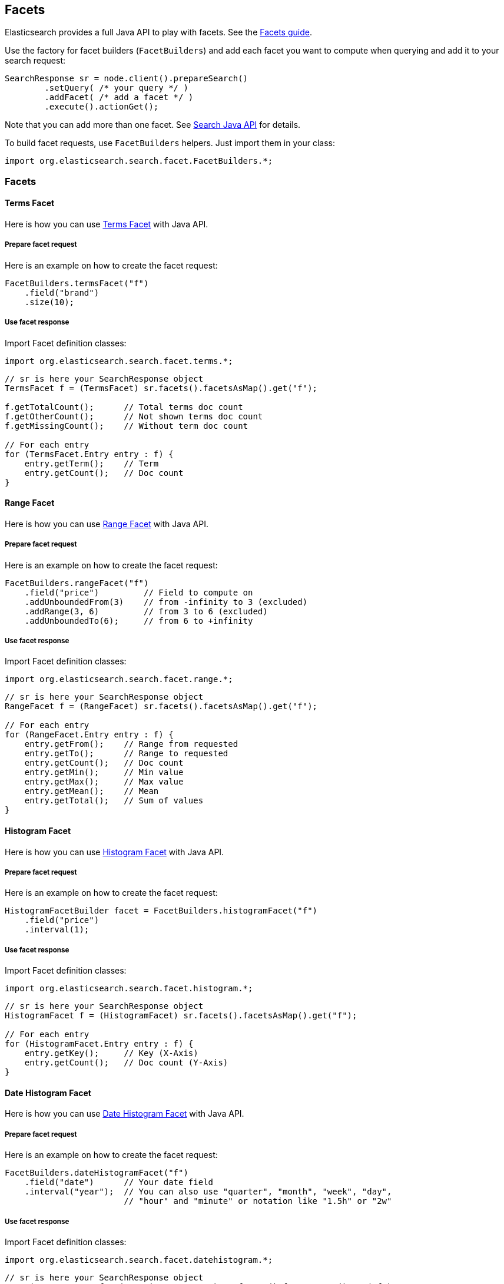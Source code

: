 [[facets]]
== Facets

Elasticsearch provides a full Java API to play with facets. See the
link:{ref}/search-facets.html[Facets guide].

Use the factory for facet builders (`FacetBuilders`) and add each facet
you want to compute when querying and add it to your search request:

[source,java]
--------------------------------------------------
SearchResponse sr = node.client().prepareSearch()
        .setQuery( /* your query */ )
        .addFacet( /* add a facet */ )
        .execute().actionGet();
--------------------------------------------------

Note that you can add more than one facet. See
link:{ref}/search-search.html[Search Java API] for details.

To build facet requests, use `FacetBuilders` helpers. Just import them
in your class:

[source,java]
--------------------------------------------------
import org.elasticsearch.search.facet.FacetBuilders.*;
--------------------------------------------------


=== Facets


==== Terms Facet

Here is how you can use
link:{ref}/search-facets-terms-facet.html[Terms Facet]
with Java API.


===== Prepare facet request

Here is an example on how to create the facet request:

[source,java]
--------------------------------------------------
FacetBuilders.termsFacet("f")
    .field("brand")
    .size(10);
--------------------------------------------------


===== Use facet response

Import Facet definition classes:

[source,java]
--------------------------------------------------
import org.elasticsearch.search.facet.terms.*;
--------------------------------------------------

[source,java]
--------------------------------------------------
// sr is here your SearchResponse object
TermsFacet f = (TermsFacet) sr.facets().facetsAsMap().get("f");

f.getTotalCount();      // Total terms doc count
f.getOtherCount();      // Not shown terms doc count
f.getMissingCount();    // Without term doc count

// For each entry
for (TermsFacet.Entry entry : f) {
    entry.getTerm();    // Term
    entry.getCount();   // Doc count
}
--------------------------------------------------


==== Range Facet

Here is how you can use
link:{ref}/search-facets-range-facet.html[Range Facet]
with Java API.


===== Prepare facet request

Here is an example on how to create the facet request:

[source,java]
--------------------------------------------------
FacetBuilders.rangeFacet("f")
    .field("price")         // Field to compute on
    .addUnboundedFrom(3)    // from -infinity to 3 (excluded)
    .addRange(3, 6)         // from 3 to 6 (excluded)
    .addUnboundedTo(6);     // from 6 to +infinity
--------------------------------------------------


===== Use facet response

Import Facet definition classes:

[source,java]
--------------------------------------------------
import org.elasticsearch.search.facet.range.*;
--------------------------------------------------

[source,java]
--------------------------------------------------
// sr is here your SearchResponse object
RangeFacet f = (RangeFacet) sr.facets().facetsAsMap().get("f");

// For each entry
for (RangeFacet.Entry entry : f) {
    entry.getFrom();    // Range from requested
    entry.getTo();      // Range to requested
    entry.getCount();   // Doc count
    entry.getMin();     // Min value
    entry.getMax();     // Max value
    entry.getMean();    // Mean
    entry.getTotal();   // Sum of values
}
--------------------------------------------------


==== Histogram Facet

Here is how you can use
link:{ref}/search-facets-histogram-facet.html[Histogram
Facet] with Java API.


===== Prepare facet request

Here is an example on how to create the facet request:

[source,java]
--------------------------------------------------
HistogramFacetBuilder facet = FacetBuilders.histogramFacet("f")
    .field("price")
    .interval(1);
--------------------------------------------------


===== Use facet response

Import Facet definition classes:

[source,java]
--------------------------------------------------
import org.elasticsearch.search.facet.histogram.*;
--------------------------------------------------

[source,java]
--------------------------------------------------
// sr is here your SearchResponse object
HistogramFacet f = (HistogramFacet) sr.facets().facetsAsMap().get("f");

// For each entry
for (HistogramFacet.Entry entry : f) {
    entry.getKey();     // Key (X-Axis)
    entry.getCount();   // Doc count (Y-Axis)
}
--------------------------------------------------


==== Date Histogram Facet

Here is how you can use
link:{ref}/search-facets-date-histogram-facet.html[Date
Histogram Facet] with Java API.


===== Prepare facet request

Here is an example on how to create the facet request:

[source,java]
--------------------------------------------------
FacetBuilders.dateHistogramFacet("f")
    .field("date")      // Your date field
    .interval("year");  // You can also use "quarter", "month", "week", "day",
                        // "hour" and "minute" or notation like "1.5h" or "2w"
--------------------------------------------------


===== Use facet response

Import Facet definition classes:

[source,java]
--------------------------------------------------
import org.elasticsearch.search.facet.datehistogram.*;
--------------------------------------------------

[source,java]
--------------------------------------------------
// sr is here your SearchResponse object
DateHistogramFacet f = (DateHistogramFacet) sr.facets().facetsAsMap().get("f");

// For each entry
for (DateHistogramFacet.Entry entry : f) {
    entry.getTime();    // Date in ms since epoch (X-Axis)
    entry.getCount();   // Doc count (Y-Axis)
}
--------------------------------------------------


==== Filter Facet (not facet filter)

Here is how you can use
link:{ref}/search-facets-filter-facet.html[Filter Facet]
with Java API.

If you are looking on how to apply a filter to a facet, have a look at
link:#facet-filter[facet filter] using Java API.


===== Prepare facet request

Here is an example on how to create the facet request:

[source,java]
--------------------------------------------------
FacetBuilders.filterFacet("f",
    FilterBuilders.termFilter("brand", "heineken"));    // Your Filter here
--------------------------------------------------

See <<query-dsl-filters,Filters>> to
learn how to build filters using Java.


===== Use facet response

Import Facet definition classes:

[source,java]
--------------------------------------------------
import org.elasticsearch.search.facet.filter.*;
--------------------------------------------------

[source,java]
--------------------------------------------------
// sr is here your SearchResponse object
FilterFacet f = (FilterFacet) sr.facets().facetsAsMap().get("f");

f.getCount();   // Number of docs that matched
--------------------------------------------------


==== Query Facet

Here is how you can use
link:{ref}/search-facets-query-facet.html[Query Facet]
with Java API.


===== Prepare facet request

Here is an example on how to create the facet request:

[source,java]
--------------------------------------------------
FacetBuilders.queryFacet("f",
    QueryBuilders.matchQuery("brand", "heineken"));
--------------------------------------------------


===== Use facet response

Import Facet definition classes:

[source,java]
--------------------------------------------------
import org.elasticsearch.search.facet.query.*;
--------------------------------------------------

[source,java]
--------------------------------------------------
// sr is here your SearchResponse object
QueryFacet f = (QueryFacet) sr.facets().facetsAsMap().get("f");

f.getCount();   // Number of docs that matched
--------------------------------------------------

See <<query-dsl-queries,Queries>> to
learn how to build queries using Java.


==== Statistical

Here is how you can use
link:{ref}/search-facets-statistical-facet.html[Statistical
Facet] with Java API.


===== Prepare facet request

Here is an example on how to create the facet request:

[source,java]
--------------------------------------------------
FacetBuilders.statisticalFacet("f")
   .field("price");
--------------------------------------------------


===== Use facet response

Import Facet definition classes:

[source,java]
--------------------------------------------------
import org.elasticsearch.search.facet.statistical.*;
--------------------------------------------------

[source,java]
--------------------------------------------------
// sr is here your SearchResponse object
StatisticalFacet f = (StatisticalFacet) sr.facets().facetsAsMap().get("f");

f.getCount();           // Doc count
f.getMin();             // Min value
f.getMax();             // Max value
f.getMean();            // Mean
f.getTotal();           // Sum of values
f.getStdDeviation();    // Standard Deviation
f.getSumOfSquares();    // Sum of Squares
f.getVariance();        // Variance
--------------------------------------------------


==== Terms Stats Facet

Here is how you can use
link:{ref}/search-facets-terms-stats-facet.html[Terms
Stats Facet] with Java API.


===== Prepare facet request

Here is an example on how to create the facet request:

[source,java]
--------------------------------------------------
FacetBuilders.termsStatsFacet("f")
    .keyField("brand")
    .valueField("price");
--------------------------------------------------


===== Use facet response

Import Facet definition classes:

[source,java]
--------------------------------------------------
import org.elasticsearch.search.facet.termsstats.*;
--------------------------------------------------

[source,java]
--------------------------------------------------
// sr is here your SearchResponse object
TermsStatsFacet f = (TermsStatsFacet) sr.facets().facetsAsMap().get("f");
f.getTotalCount();      // Total terms doc count
f.getOtherCount();      // Not shown terms doc count
f.getMissingCount();    // Without term doc count

// For each entry
for (TermsStatsFacet.Entry entry : f) {
    entry.getTerm();            // Term
    entry.getCount();           // Doc count
    entry.getMin();             // Min value
    entry.getMax();             // Max value
    entry.getMean();            // Mean
    entry.getTotal();           // Sum of values
}
--------------------------------------------------


==== Geo Distance Facet

Here is how you can use
link:{ref}/search-facets-geo-distance-facet.html[Geo
Distance Facet] with Java API.


===== Prepare facet request

Here is an example on how to create the facet request:

[source,java]
--------------------------------------------------
FacetBuilders.geoDistanceFacet("f")
    .field("pin.location")              // Field containing coordinates we want to compare with
    .point(40, -70)                     // Point from where we start (0)
    .addUnboundedFrom(10)               // 0 to 10 km (excluded)
    .addRange(10, 20)                   // 10 to 20 km (excluded)
    .addRange(20, 100)                  // 20 to 100 km (excluded)
    .addUnboundedTo(100)                // from 100 km to infinity (and beyond ;-) )
    .unit(DistanceUnit.KILOMETERS);     // All distances are in kilometers. Can be MILES
--------------------------------------------------


===== Use facet response

Import Facet definition classes:

[source,java]
--------------------------------------------------
import org.elasticsearch.search.facet.geodistance.*;
--------------------------------------------------

[source,java]
--------------------------------------------------
// sr is here your SearchResponse object
GeoDistanceFacet f = (GeoDistanceFacet) sr.facets().facetsAsMap().get("f");

// For each entry
for (GeoDistanceFacet.Entry entry : f) {
    entry.getFrom();            // Distance from requested
    entry.getTo();              // Distance to requested
    entry.getCount();           // Doc count
    entry.getMin();             // Min value
    entry.getMax();             // Max value
    entry.getTotal();           // Sum of values
    entry.getMean();            // Mean
}
--------------------------------------------------


=== Facet filters (not Filter Facet)

By default, facets are applied on the query resultset whatever filters
exists or are.

If you need to compute facets with the same filters or even with other
filters, you can add the filter to any facet using
`AbstractFacetBuilder#facetFilter(FilterBuilder)` method:

[source,java]
--------------------------------------------------
FacetBuilders
    .termsFacet("f").field("brand") // Your facet
    .facetFilter( // Your filter here
        FilterBuilders.termFilter("colour", "pale")
    );
--------------------------------------------------

For example, you can reuse the same filter you created for your query:

[source,java]
--------------------------------------------------
// A common filter
FilterBuilder filter = FilterBuilders.termFilter("colour", "pale");

TermsFacetBuilder facet = FacetBuilders.termsFacet("f")
    .field("brand")
    .facetFilter(filter);                           // We apply it to the facet

SearchResponse sr = node.client().prepareSearch()
    .setQuery(QueryBuilders.matchAllQuery())
    .setFilter(filter)                              // We apply it to the query
    .addFacet(facet)
    .execute().actionGet();
--------------------------------------------------

See documentation on how to build
<<query-dsl-filters,Filters>>.


=== Scope

By default, facets are computed within the query resultset. But, you can
compute facets from all documents in the index whatever the query is,
using `global` parameter:

[source,java]
--------------------------------------------------
TermsFacetBuilder facet = FacetBuilders.termsFacet("f")
    .field("brand")
    .global(true);
--------------------------------------------------
